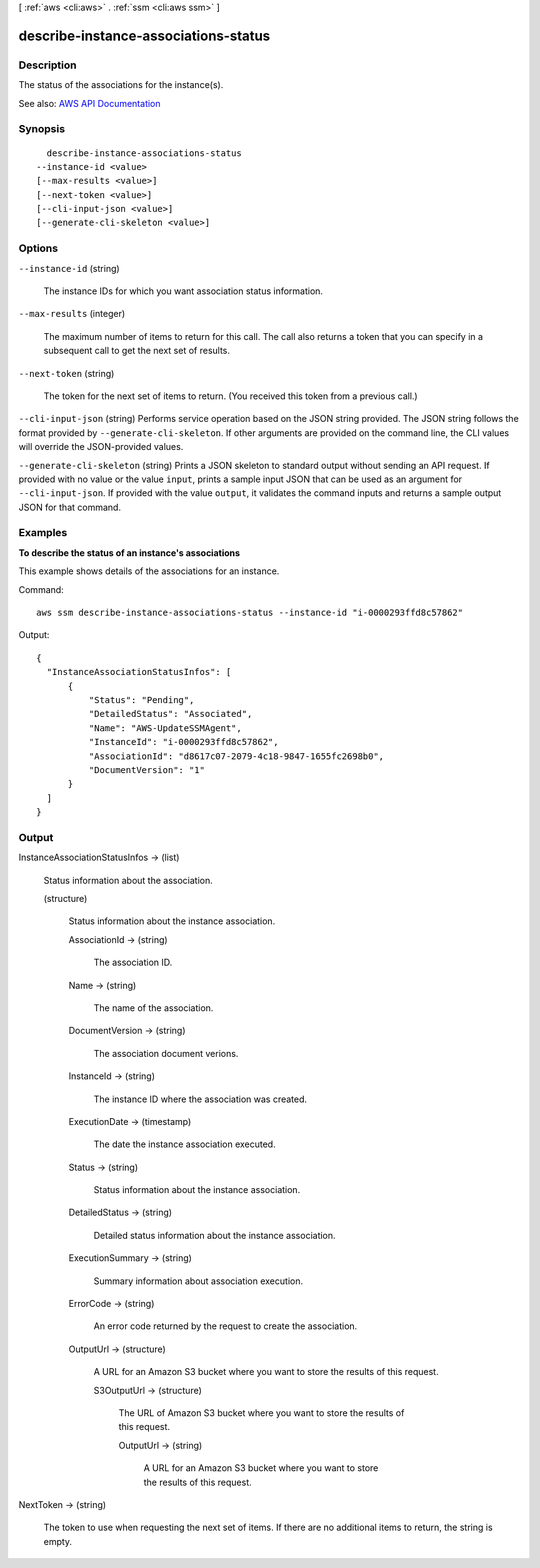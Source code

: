 [ :ref:`aws <cli:aws>` . :ref:`ssm <cli:aws ssm>` ]

.. _cli:aws ssm describe-instance-associations-status:


*************************************
describe-instance-associations-status
*************************************



===========
Description
===========



The status of the associations for the instance(s).



See also: `AWS API Documentation <https://docs.aws.amazon.com/goto/WebAPI/ssm-2014-11-06/DescribeInstanceAssociationsStatus>`_


========
Synopsis
========

::

    describe-instance-associations-status
  --instance-id <value>
  [--max-results <value>]
  [--next-token <value>]
  [--cli-input-json <value>]
  [--generate-cli-skeleton <value>]




=======
Options
=======

``--instance-id`` (string)


  The instance IDs for which you want association status information.

  

``--max-results`` (integer)


  The maximum number of items to return for this call. The call also returns a token that you can specify in a subsequent call to get the next set of results.

  

``--next-token`` (string)


  The token for the next set of items to return. (You received this token from a previous call.)

  

``--cli-input-json`` (string)
Performs service operation based on the JSON string provided. The JSON string follows the format provided by ``--generate-cli-skeleton``. If other arguments are provided on the command line, the CLI values will override the JSON-provided values.

``--generate-cli-skeleton`` (string)
Prints a JSON skeleton to standard output without sending an API request. If provided with no value or the value ``input``, prints a sample input JSON that can be used as an argument for ``--cli-input-json``. If provided with the value ``output``, it validates the command inputs and returns a sample output JSON for that command.



========
Examples
========

**To describe the status of an instance's associations**

This example shows details of the associations for an instance.

Command::

  aws ssm describe-instance-associations-status --instance-id "i-0000293ffd8c57862"

Output::

  {
    "InstanceAssociationStatusInfos": [
        {
            "Status": "Pending",
            "DetailedStatus": "Associated",
            "Name": "AWS-UpdateSSMAgent",
            "InstanceId": "i-0000293ffd8c57862",
            "AssociationId": "d8617c07-2079-4c18-9847-1655fc2698b0",
            "DocumentVersion": "1"
        }
    ]
  }


======
Output
======

InstanceAssociationStatusInfos -> (list)

  

  Status information about the association.

  

  (structure)

    

    Status information about the instance association.

    

    AssociationId -> (string)

      

      The association ID.

      

      

    Name -> (string)

      

      The name of the association.

      

      

    DocumentVersion -> (string)

      

      The association document verions.

      

      

    InstanceId -> (string)

      

      The instance ID where the association was created.

      

      

    ExecutionDate -> (timestamp)

      

      The date the instance association executed. 

      

      

    Status -> (string)

      

      Status information about the instance association.

      

      

    DetailedStatus -> (string)

      

      Detailed status information about the instance association.

      

      

    ExecutionSummary -> (string)

      

      Summary information about association execution.

      

      

    ErrorCode -> (string)

      

      An error code returned by the request to create the association.

      

      

    OutputUrl -> (structure)

      

      A URL for an Amazon S3 bucket where you want to store the results of this request.

      

      S3OutputUrl -> (structure)

        

        The URL of Amazon S3 bucket where you want to store the results of this request.

        

        OutputUrl -> (string)

          

          A URL for an Amazon S3 bucket where you want to store the results of this request.

          

          

        

      

    

  

NextToken -> (string)

  

  The token to use when requesting the next set of items. If there are no additional items to return, the string is empty.

  

  

